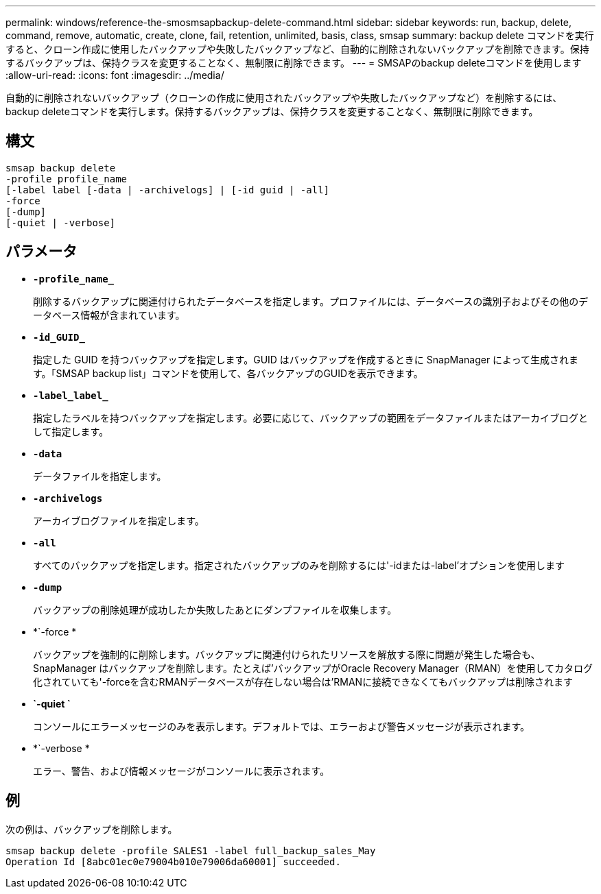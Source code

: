 ---
permalink: windows/reference-the-smosmsapbackup-delete-command.html 
sidebar: sidebar 
keywords: run, backup, delete, command, remove, automatic, create, clone, fail, retention, unlimited, basis, class, smsap 
summary: backup delete コマンドを実行すると、クローン作成に使用したバックアップや失敗したバックアップなど、自動的に削除されないバックアップを削除できます。保持するバックアップは、保持クラスを変更することなく、無制限に削除できます。 
---
= SMSAPのbackup deleteコマンドを使用します
:allow-uri-read: 
:icons: font
:imagesdir: ../media/


[role="lead"]
自動的に削除されないバックアップ（クローンの作成に使用されたバックアップや失敗したバックアップなど）を削除するには、backup deleteコマンドを実行します。保持するバックアップは、保持クラスを変更することなく、無制限に削除できます。



== 構文

[listing]
----

smsap backup delete
-profile profile_name
[-label label [-data | -archivelogs] | [-id guid | -all]
-force
[-dump]
[-quiet | -verbose]
----


== パラメータ

* *`-profile_name_`*
+
削除するバックアップに関連付けられたデータベースを指定します。プロファイルには、データベースの識別子およびその他のデータベース情報が含まれています。

* *`-id_GUID_`*
+
指定した GUID を持つバックアップを指定します。GUID はバックアップを作成するときに SnapManager によって生成されます。「SMSAP backup list」コマンドを使用して、各バックアップのGUIDを表示できます。

* *`-label_label_`*
+
指定したラベルを持つバックアップを指定します。必要に応じて、バックアップの範囲をデータファイルまたはアーカイブログとして指定します。

* *`-data`*
+
データファイルを指定します。

* *`-archivelogs`*
+
アーカイブログファイルを指定します。

* *`-all`*
+
すべてのバックアップを指定します。指定されたバックアップのみを削除するには'-idまたは-label'オプションを使用します

* *`-dump`*
+
バックアップの削除処理が成功したか失敗したあとにダンプファイルを収集します。

* *`-force *
+
バックアップを強制的に削除します。バックアップに関連付けられたリソースを解放する際に問題が発生した場合も、 SnapManager はバックアップを削除します。たとえば'バックアップがOracle Recovery Manager（RMAN）を使用してカタログ化されていても'-forceを含むRMANデータベースが存在しない場合は'RMANに接続できなくてもバックアップは削除されます

* *`-quiet `*
+
コンソールにエラーメッセージのみを表示します。デフォルトでは、エラーおよび警告メッセージが表示されます。

* *`-verbose *
+
エラー、警告、および情報メッセージがコンソールに表示されます。





== 例

次の例は、バックアップを削除します。

[listing]
----
smsap backup delete -profile SALES1 -label full_backup_sales_May
Operation Id [8abc01ec0e79004b010e79006da60001] succeeded.
----